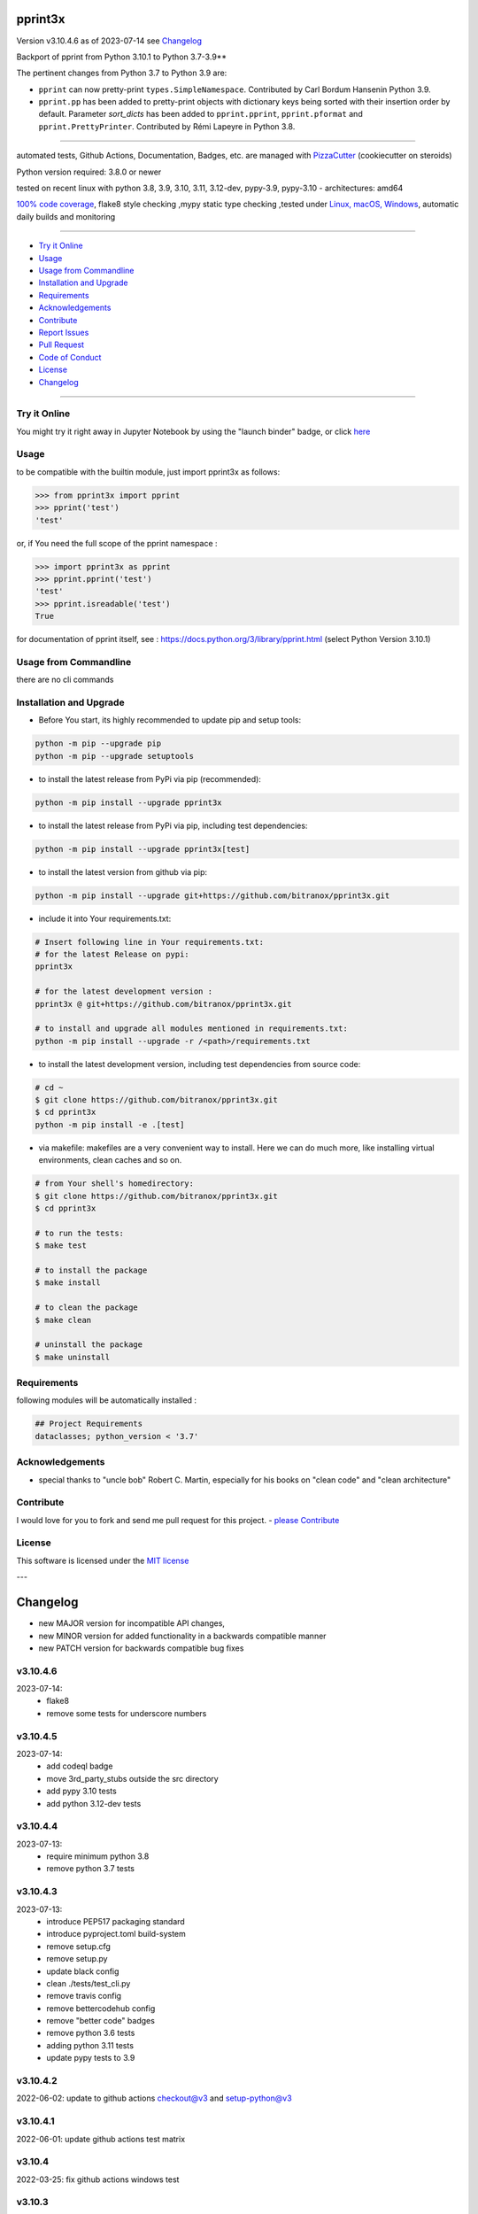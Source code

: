 pprint3x
========


Version v3.10.4.6 as of 2023-07-14 see `Changelog`_

|build_badge| |codeql| |license| |jupyter| |pypi|
|pypi-downloads| |black| |codecov| |cc_maintain| |cc_issues| |cc_coverage| |snyk|



.. |build_badge| image:: https://github.com/bitranox/pprint3x/actions/workflows/python-package.yml/badge.svg
   :target: https://github.com/bitranox/pprint3x/actions/workflows/python-package.yml


.. |codeql| image:: https://github.com/bitranox/pprint3x/actions/workflows/codeql-analysis.yml/badge.svg?event=push
   :target: https://github.com//bitranox/pprint3x/actions/workflows/codeql-analysis.yml

.. |license| image:: https://img.shields.io/github/license/webcomics/pywine.svg
   :target: http://en.wikipedia.org/wiki/MIT_License

.. |jupyter| image:: https://mybinder.org/badge_logo.svg
   :target: https://mybinder.org/v2/gh/bitranox/pprint3x/master?filepath=pprint3x.ipynb

.. for the pypi status link note the dashes, not the underscore !
.. |pypi| image:: https://img.shields.io/pypi/status/pprint3x?label=PyPI%20Package
   :target: https://badge.fury.io/py/pprint3x

.. |codecov| image:: https://img.shields.io/codecov/c/github/bitranox/pprint3x
   :target: https://codecov.io/gh/bitranox/pprint3x

.. |cc_maintain| image:: https://img.shields.io/codeclimate/maintainability-percentage/bitranox/pprint3x?label=CC%20maintainability
   :target: https://codeclimate.com/github/bitranox/pprint3x/maintainability
   :alt: Maintainability

.. |cc_issues| image:: https://img.shields.io/codeclimate/issues/bitranox/pprint3x?label=CC%20issues
   :target: https://codeclimate.com/github/bitranox/pprint3x/maintainability
   :alt: Maintainability

.. |cc_coverage| image:: https://img.shields.io/codeclimate/coverage/bitranox/pprint3x?label=CC%20coverage
   :target: https://codeclimate.com/github/bitranox/pprint3x/test_coverage
   :alt: Code Coverage

.. |snyk| image:: https://snyk.io/test/github/bitranox/pprint3x/badge.svg
   :target: https://snyk.io/test/github/bitranox/pprint3x

.. |black| image:: https://img.shields.io/badge/code%20style-black-000000.svg
   :target: https://github.com/psf/black

.. |pypi-downloads| image:: https://img.shields.io/pypi/dm/pprint3x
   :target: https://pypi.org/project/pprint3x/
   :alt: PyPI - Downloads

.. start short_desc

Backport of pprint from Python 3.10.1 to Python 3.7-3.9**

.. end short_desc

The pertinent changes from Python 3.7 to Python 3.9 are:

* ``pprint`` can now pretty-print ``types.SimpleNamespace``.
  Contributed by Carl Bordum Hansenin Python 3.9.

* ``pprint.pp`` has been added to pretty-print objects with dictionary
  keys being sorted with their insertion order by default. Parameter
  *sort_dicts* has been added to ``pprint.pprint``, ``pprint.pformat`` and
  ``pprint.PrettyPrinter``. Contributed by Rémi Lapeyre in Python 3.8.

----

automated tests, Github Actions, Documentation, Badges, etc. are managed with `PizzaCutter <https://github
.com/bitranox/PizzaCutter>`_ (cookiecutter on steroids)

Python version required: 3.8.0 or newer

tested on recent linux with python 3.8, 3.9, 3.10, 3.11, 3.12-dev, pypy-3.9, pypy-3.10 - architectures: amd64

`100% code coverage <https://codeclimate.com/github/bitranox/pprint3x/test_coverage>`_, flake8 style checking ,mypy static type checking ,tested under `Linux, macOS, Windows <https://github.com/bitranox/pprint3x/actions/workflows/python-package.yml>`_, automatic daily builds and monitoring

----

- `Try it Online`_
- `Usage`_
- `Usage from Commandline`_
- `Installation and Upgrade`_
- `Requirements`_
- `Acknowledgements`_
- `Contribute`_
- `Report Issues <https://github.com/bitranox/pprint3x/blob/master/ISSUE_TEMPLATE.md>`_
- `Pull Request <https://github.com/bitranox/pprint3x/blob/master/PULL_REQUEST_TEMPLATE.md>`_
- `Code of Conduct <https://github.com/bitranox/pprint3x/blob/master/CODE_OF_CONDUCT.md>`_
- `License`_
- `Changelog`_

----

Try it Online
-------------

You might try it right away in Jupyter Notebook by using the "launch binder" badge, or click `here <https://mybinder.org/v2/gh/{{rst_include.
repository_slug}}/master?filepath=pprint3x.ipynb>`_

Usage
-----------

to be compatible with the builtin module, just import pprint3x as follows:

.. code-block:: python

    >>> from pprint3x import pprint
    >>> pprint('test')
    'test'


or, if You need the full scope of the pprint namespace :

.. code-block:: python

    >>> import pprint3x as pprint
    >>> pprint.pprint('test')
    'test'
    >>> pprint.isreadable('test')
    True


for documentation of pprint itself, see : https://docs.python.org/3/library/pprint.html
(select Python Version 3.10.1)

Usage from Commandline
------------------------

there are no cli commands

Installation and Upgrade
------------------------

- Before You start, its highly recommended to update pip and setup tools:


.. code-block::

    python -m pip --upgrade pip
    python -m pip --upgrade setuptools

- to install the latest release from PyPi via pip (recommended):

.. code-block::

    python -m pip install --upgrade pprint3x


- to install the latest release from PyPi via pip, including test dependencies:

.. code-block::

    python -m pip install --upgrade pprint3x[test]

- to install the latest version from github via pip:


.. code-block::

    python -m pip install --upgrade git+https://github.com/bitranox/pprint3x.git


- include it into Your requirements.txt:

.. code-block::

    # Insert following line in Your requirements.txt:
    # for the latest Release on pypi:
    pprint3x

    # for the latest development version :
    pprint3x @ git+https://github.com/bitranox/pprint3x.git

    # to install and upgrade all modules mentioned in requirements.txt:
    python -m pip install --upgrade -r /<path>/requirements.txt


- to install the latest development version, including test dependencies from source code:

.. code-block::

    # cd ~
    $ git clone https://github.com/bitranox/pprint3x.git
    $ cd pprint3x
    python -m pip install -e .[test]

- via makefile:
  makefiles are a very convenient way to install. Here we can do much more,
  like installing virtual environments, clean caches and so on.

.. code-block:: shell

    # from Your shell's homedirectory:
    $ git clone https://github.com/bitranox/pprint3x.git
    $ cd pprint3x

    # to run the tests:
    $ make test

    # to install the package
    $ make install

    # to clean the package
    $ make clean

    # uninstall the package
    $ make uninstall

Requirements
------------
following modules will be automatically installed :

.. code-block:: bash

    ## Project Requirements
    dataclasses; python_version < '3.7'

Acknowledgements
----------------

- special thanks to "uncle bob" Robert C. Martin, especially for his books on "clean code" and "clean architecture"

Contribute
----------

I would love for you to fork and send me pull request for this project.
- `please Contribute <https://github.com/bitranox/pprint3x/blob/master/CONTRIBUTING.md>`_

License
-------

This software is licensed under the `MIT license <http://en.wikipedia.org/wiki/MIT_License>`_

---

Changelog
=========

- new MAJOR version for incompatible API changes,
- new MINOR version for added functionality in a backwards compatible manner
- new PATCH version for backwards compatible bug fixes

v3.10.4.6
---------
2023-07-14:
    - flake8
    - remove some tests for underscore numbers

v3.10.4.5
---------
2023-07-14:
    - add codeql badge
    - move 3rd_party_stubs outside the src directory
    - add pypy 3.10 tests
    - add python 3.12-dev tests

v3.10.4.4
---------
2023-07-13:
    - require minimum python 3.8
    - remove python 3.7 tests

v3.10.4.3
---------
2023-07-13:
    - introduce PEP517 packaging standard
    - introduce pyproject.toml build-system
    - remove setup.cfg
    - remove setup.py
    - update black config
    - clean ./tests/test_cli.py
    - remove travis config
    - remove bettercodehub config
    - remove "better code" badges
    - remove python 3.6 tests
    - adding python 3.11 tests
    - update pypy tests to 3.9

v3.10.4.2
---------
2022-06-02: update to github actions checkout@v3 and setup-python@v3

v3.10.4.1
---------
2022-06-01: update github actions test matrix

v3.10.4
--------
2022-03-25: fix github actions windows test

v3.10.3
--------
2022-01-21: update documentation, again thanks to Ritvik Nag, https://github.com/rnag

v3.10.2
--------
2022-01-20: remove unnecessary dependencies, thanks to Ritvik Nag, https://github.com/rnag

v3.10.1
--------
2021-12-30: initial release

